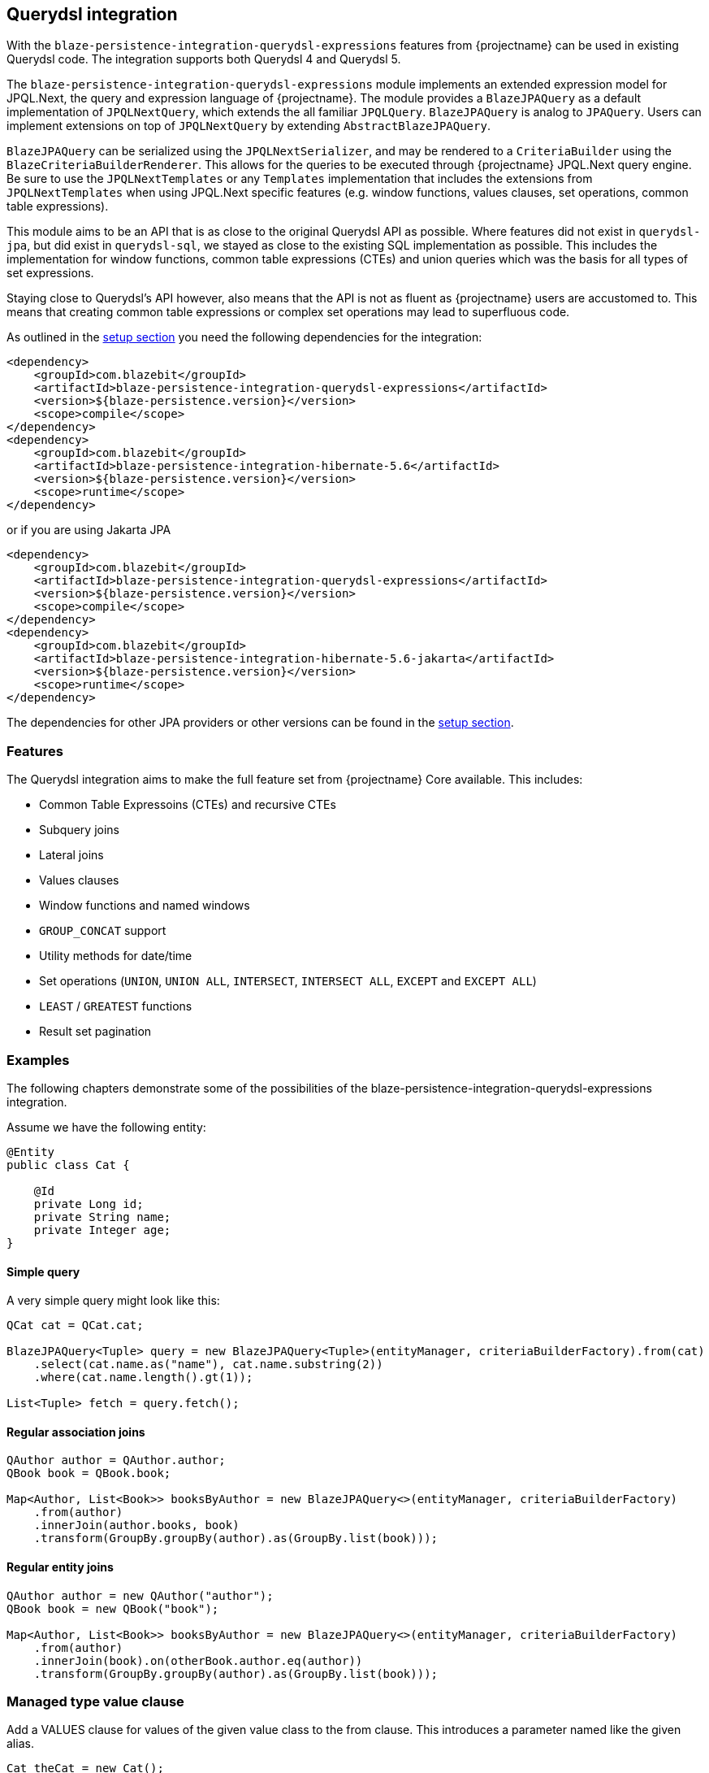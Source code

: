 [[querydsl-integration]]
== Querydsl integration

With the `blaze-persistence-integration-querydsl-expressions` features from {projectname} can be used in existing Querydsl code.
The integration supports both Querydsl 4 and Querydsl 5.

The `blaze-persistence-integration-querydsl-expressions` module implements an extended expression model for JPQL.Next, the query and expression language of {projectname}.
The module provides a `BlazeJPAQuery` as a default implementation of `JPQLNextQuery`, which extends the all familiar `JPQLQuery`. `BlazeJPAQuery` is analog to `JPAQuery`.
Users can implement extensions on top of `JPQLNextQuery` by extending `AbstractBlazeJPAQuery`.

`BlazeJPAQuery` can be serialized using the `JPQLNextSerializer`, and may be rendered to a `CriteriaBuilder` using the `BlazeCriteriaBuilderRenderer`.
This allows for the queries to be executed through {projectname} JPQL.Next query engine.
Be sure to use the `JPQLNextTemplates` or any `Templates` implementation that includes the extensions from `JPQLNextTemplates` when using JPQL.Next specific features (e.g. window functions, values clauses, set operations, common table expressions).

This module aims to be an API that is as close to the original Querydsl API as possible.
Where features did not exist in `querydsl-jpa`, but did exist in `querydsl-sql`, we stayed as close to the existing SQL implementation as possible.
This includes the implementation for window functions, common table expressions (CTEs) and union queries which was the basis for all types of set expressions.

Staying close to Querydsl's API however, also means that the API is not as fluent as {projectname} users are accustomed to.
This means that creating common table expressions or complex set operations may lead to superfluous code.

As outlined in the <<maven-querydsl-setup,setup section>> you need the following dependencies for the integration:

[source,xml]
----
<dependency>
    <groupId>com.blazebit</groupId>
    <artifactId>blaze-persistence-integration-querydsl-expressions</artifactId>
    <version>${blaze-persistence.version}</version>
    <scope>compile</scope>
</dependency>
<dependency>
    <groupId>com.blazebit</groupId>
    <artifactId>blaze-persistence-integration-hibernate-5.6</artifactId>
    <version>${blaze-persistence.version}</version>
    <scope>runtime</scope>
</dependency>
----

or if you are using Jakarta JPA

[source,xml]
----
<dependency>
    <groupId>com.blazebit</groupId>
    <artifactId>blaze-persistence-integration-querydsl-expressions</artifactId>
    <version>${blaze-persistence.version}</version>
    <scope>compile</scope>
</dependency>
<dependency>
    <groupId>com.blazebit</groupId>
    <artifactId>blaze-persistence-integration-hibernate-5.6-jakarta</artifactId>
    <version>${blaze-persistence.version}</version>
    <scope>runtime</scope>
</dependency>
----

The dependencies for other JPA providers or other versions can be found in the <<maven-setup,setup section>>.

[[querydsl-features]]
=== Features

The Querydsl integration aims to make the full feature set from {projectname} Core available. This includes:

* Common Table Expressoins (CTEs) and recursive CTEs
* Subquery joins
* Lateral joins
* Values clauses
* Window functions and named windows
* `GROUP_CONCAT` support
* Utility methods for date/time
* Set operations (`UNION`, `UNION ALL`, `INTERSECT`, `INTERSECT ALL`, `EXCEPT` and `EXCEPT ALL`)
* `LEAST` / `GREATEST` functions
* Result set pagination

[[querydsl-examples]]
=== Examples

The following chapters demonstrate some of the possibilities of the blaze-persistence-integration-querydsl-expressions integration.

Assume we have the following entity:

[source,java]
----
@Entity
public class Cat {

    @Id
    private Long id;
    private String name;
    private Integer age;
}
----

==== Simple query

A very simple query might look like this:

[source,java]
----
QCat cat = QCat.cat;

BlazeJPAQuery<Tuple> query = new BlazeJPAQuery<Tuple>(entityManager, criteriaBuilderFactory).from(cat)
    .select(cat.name.as("name"), cat.name.substring(2))
    .where(cat.name.length().gt(1));

List<Tuple> fetch = query.fetch();
----

==== Regular association joins

[source,java]
----
QAuthor author = QAuthor.author;
QBook book = QBook.book;

Map<Author, List<Book>> booksByAuthor = new BlazeJPAQuery<>(entityManager, criteriaBuilderFactory)
    .from(author)
    .innerJoin(author.books, book)
    .transform(GroupBy.groupBy(author).as(GroupBy.list(book)));
----

==== Regular entity joins

[source,java]
----
QAuthor author = new QAuthor("author");
QBook book = new QBook("book");

Map<Author, List<Book>> booksByAuthor = new BlazeJPAQuery<>(entityManager, criteriaBuilderFactory)
    .from(author)
    .innerJoin(book).on(otherBook.author.eq(author))
    .transform(GroupBy.groupBy(author).as(GroupBy.list(book)));
----

=== Managed type value clause

Add a VALUES clause for values of the given value class to the from clause.
This introduces a parameter named like the given alias.

[source,java]
----
Cat theCat = new Cat();
theCat.id = 1337L;
theCat.name = "Fluffy";

List<Cat> fetch = new BlazeJPAQuery<Cat>(entityManager, criteriaBuilderFactory)
    .fromValues(QCat.cat, Collections.singleton(theCat))
    .select(QCat.cat)
    .fetch();
----

=== Managed attribute value clause

Add a VALUES clause for values of the type as determined by the given entity attribute to the from clause.
This introduces a parameter named like the given alias.

[source,java]
----
StringPath catName = Expressions.stringPath("catName");

List<String> fetch = new BlazeJPAQuery<>(entityManager, cbf)
    .fromValues(QCat.cat.name, catName, Collections.singleton("Fluffy"))
    .select(catName)
    .fetch();   
----

=== Window functions

Window functions are available through the various static utility methods in `JPQLNextExpressions`.
For convenience, its recommended to add a star-import to `com.blazebit.persistence.querydsl.JPQLNextExpressions.*`.

[source,java]
----
QCat cat = QCat.cat;

BlazeJPAQuery<Tuple> query = new BlazeJPAQuery<Tuple>(entityManager, criteriaBuilderFactory).from(cat)
    .select(cat.name, JPQLNextExpressions.rowNumber(), JPQLNextExpressions.lastValue(cat.name).over().partitionBy(cat.id));

 List<Tuple> fetch = query.fetch();
----

=== Named window functions

[source,java]
----
QCat cat = QCat.cat;
NamedWindow myWindow = new NamedWindow("myWindow").partitionBy(cat.id);

BlazeJPAQuery<Tuple> query = new BlazeJPAQuery<Tuple>(entityManager, criteriaBuilderFactory).from(cat)
    .select(cat.name, JPQLNextExpressions.rowNumber().over(myWindow), JPQLNextExpressions.lastValue(cat.name).over(myWindow));

 List<Tuple> fetch = query.fetch();
----

=== Common Table Expressions

First declare your CTE entity:

[source,java]
----
@CTE
@Entity
public class IdHolderCte {

    @Id
    Long id;

    String name;

}
----

Next, it can be queried as such:

[source,java]
----
List<Long> fetch = new BlazeJPAQuery<TestEntity>(entityManager, cbf)
    .with(idHolderCte, JPQLNextExpressions.select(
        JPQLNextExpressions.bind(idHolderCte.id, book.id),
        JPQLNextExpressions.bind(idHolderCte.name, book.name)).from(book))
    .select(idHolderCte.id).from(idHolderCte)
    .fetch();
----

Alternatively, you can use the convenience `bind` method on `BlazeJPAQuery`:

[source,java]
----
List<Long> fetch = new BlazeJPAQuery<TestEntity>(entityManager, cbf)
    .with(idHolderCte, new BlazeJPAQuery()
        .bind(idHolderCte.id, book.id),
        .bind(idHolderCte.name, book.name)).from(book))
    .select(idHolderCte.id).from(idHolderCte)
    .fetch();
----

=== Recursive CTEs

Set operations are also allowed in CTEs, and through set operations it is also possible to write recursive CTEs.

[source,java]
----
QCatCte parentCat = new QCatCte("parentCat");

List<CatCte> result = new BlazeJPAQuery<CatCte>(entityManager, criteriaBuilderFactory)
    .withRecursive(QCatCte.catCte, new BlazeJPAQuery().unionAll(
        new BlazeJPAQuery()
            .from(QCat.cat)
            .bind(QCatCte.catCte.id, QCat.cat.id)
            .bind(QCatCte.catCte.ancestor, QCat.cat.ancestor)
            .where(QCat.cat.id.eq(someCatId)),
        new BlazeJPAQuery()
            .from(QCat.cat)
            .from(QCatCte.catCte, parentCat)
            .bind(QCatCte.catCte.id, QCat.cat.id)
            .bind(QCatCte.catCte.ancestor, QCat.cat.ancestor)
            .where(QCat.cat.id.eq(parentCat.ancestor.id)))
    )
    .select(QCatCte.catCte)
    .from(QCatCte.catCte)
    .fetch();
----

=== Subquery joins

A limitation of JPQL frequently stumbled opon, is that subqueries cannot be joined. With {projectname} however, this is perfectly possible:

[source,java]
----
QRecursiveEntity recursiveEntity = new QRecursiveEntity("t");

List<Author> fetch = new BlazeJPAQuery<>(entityManager, cbf)
    .select(author)
    .from(select(author)
        .from(author)
        .orderBy(author.name.asc())
        .limit(1L), recursiveEntity)
    .fetch();
----

Subquery joins utilize Common Table Expressions. Therefore also CTE types are allowed for subquery results. In that case,
the CTE attributes should be bound in a similar fashion as shown in the CTE examples. 
Whenever the subquery projects an entity path that is also a join target, all owned attributes will be bound implicitly
if no different bindings are provided.


=== Lateral joins

Subquery joins may access outer query variables if a lateral join is used.

[source,java]
----
QRecursiveEntity t = new QRecursiveEntity("t");
QRecursiveEntity subT = new QRecursiveEntity("subT");
QRecursiveEntity subT2 = new QRecursiveEntity("subT2");

List<Tuple> fetch = new BlazeJPAQuery<>(entityManager, cbf)
    .select(t, subT2)
    .from(t)
    .leftJoin(select(subT).from(t.children, subT).orderBy(subT.id.asc()).limit(1), subT2)
    .lateral()
    .fetch();
----

